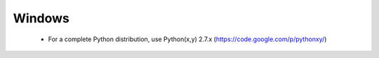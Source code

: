 Windows
=======

 * For a complete Python distribution, use Python(x,y) 2.7.x
   (https://code.google.com/p/pythonxy/)

.. todo::

    Step-by-step installation instructions with screenshots here!

